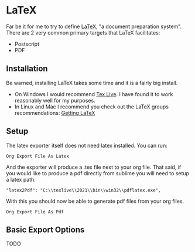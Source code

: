 * LaTeX

	Far be it for me to try to define [[https://www.latex-project.org/][LaTeX]], "a document preparation system". There are 2 very common primary targets that LaTeX facilitates:

	- Postscript
	- PDF

** Installation
	Be warned, installing LaTeX takes some time and it is a fairly big install.

	- On Windows I would recommend [[http://www.tug.org/texlive/acquire-netinstall.html][Tex Live]]. I have found it to work reasonably well for my purposes.
	- In Linux and Mac I recommend you check out the LaTeX groups recommendations: [[https://www.latex-project.org/get/][Getting LaTeX]] 

** Setup
	The latex exporter itself does not need latex installed. You can run:
	#+BEGIN_EXAMPLE
	 Org Export File As Latex	  
	#+END_EXAMPLE	

	And the exporter will produce a .tex file next to your org file.
	That said, if you would like to produce a pdf directly from sublime you will need to setup a latex path:

	#+BEGIN_EXAMPLE
	  "latex2Pdf": "C:\\texlive\\2021\\bin\\win32\\pdflatex.exe",
	#+END_EXAMPLE

	With this you should now be able to generate pdf files from your org files.
	
	#+BEGIN_EXAMPLE
	 Org Export File As Pdf
	#+END_EXAMPLE	

** Basic Export Options
	TODO

